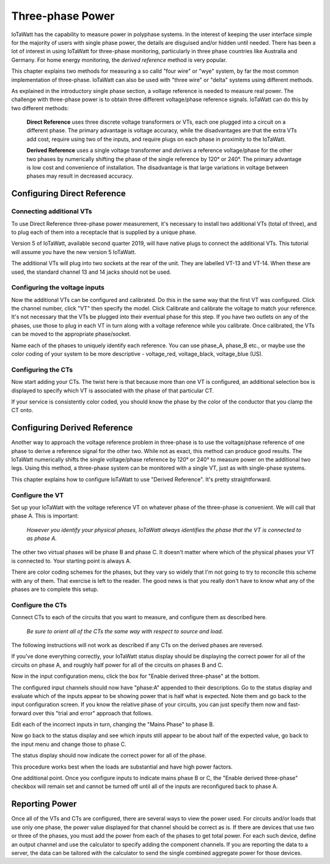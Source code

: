 =============================
Three-phase Power
=============================

IoTaWatt has the capability to measure power in polyphase systems. 
In the interest of keeping the user interface simple for the majority 
of users with single phase power, the details are disguised and/or hidden
until needed. There has been a lot of interest in using IoTaWatt
for three-phase monitoring, particularly in three phase countries like
Australia and Germany. For home energy monitoring, the *derived reference*
method is very popular.

This chapter explains two methods for measuring a so calld "four wire"
or "wye" system, by far the most common implementation of three-phase.
IoTaWatt can also be used with "three wire" or "delta" systems using 
different methods.

As explained in the introductory single phase section, 
a voltage reference is needed to measure real power. 
The challenge with three-phase power is to obtain 
three different voltage/phase reference signals. 
IoTaWatt can do this by two different methods: 

    **Direct Reference** uses three discrete voltage transformers 
    or VTs, each one plugged into a circuit on a different phase. 
    The primary advantage is voltage accuracy, while the 
    disadvantages are that the extra VTs add cost, require using 
    two of the inputs, and require plugs on each phase 
    in proximity to the IoTaWatt.

    **Derived Reference** uses a single voltage transformer 
    and *derives* a reference voltage/phase for the other two 
    phases by numerically shifting the phase of the single 
    reference by 120° or 240°. The primary advantage is 
    low cost and convenience of installation. 
    The disadvantage is that large variations in voltage 
    between phases may result in decreased accuracy.

Configuring Direct Reference
----------------------------

Connecting additional VTs
^^^^^^^^^^^^^^^^^^^^^^^^^

To use Direct Reference three-phase power measurement, 
it's necessary to install two additional 
VTs (total of three), and to plug each of them into a 
receptacle that is supplied by a unique phase. 

Version 5 of IoTaWatt, available second quarter 2019,
will have native plugs to connect the additional VTs.
This tutorial will assume you have the new version 5
IoTaWatt.

The additional VTs will plug into two sockets at the rear
of the unit.  They are labelled VT-13 and VT-14.
When these are used, the standard channel 13 and 14
jacks should not be used.

.. image:: pics/V5VTinputs.jpg
    :scale: 10 %
    :align: center
    :alt: **V5 VT Inputs**

Configuring the voltage inputs
^^^^^^^^^^^^^^^^^^^^^^^^^^^^^^

Now the additional VTs can be configured and calibrated. 
Do this in the same way that the first VT was configured. 
Click the channel number, click "VT" then specify the model. 
Click Calibrate and calibrate the voltage to match your reference. 
It's not necessary that the VTs be plugged into their 
eventual phase for this step. 
If you have two outlets on any of the phases, 
use those to plug in each VT in turn along with a voltage 
reference while you calibrate. Once calibrated, 
the VTs can be moved to the appropriate phase/socket.

.. image:: pics/config3phVT.png
    :scale: 60 %
    :align: center
    :alt: **Add Additional VTs**

Name each of the phases to uniquely identify each reference. 
You can use phase_A, phase_B etc., 
or maybe use the color coding of your system to be more descriptive - 
voltage_red, voltage_black, voltage_blue (US).

Configuring the CTs
^^^^^^^^^^^^^^^^^^^

Now start adding your CTs. 
The twist here is that because more than one VT is configured, 
an additional selection box is displayed to specify 
which VT is associated with the phase of that particular CT.

.. image:: pics/select3phVT.png
    :scale: 60 %
    :align: center
    :alt: **Select Reference VT**

If your service is consistently color coded, 
you should know the phase by the color of the conductor 
that you clamp the CT onto.


Configuring Derived Reference
-----------------------------

Another way to approach the voltage reference problem in three-phase
is to use the voltage/phase reference of one phase to derive a
reference signal for the other two. While not as exact, this method
can produce good results. The IoTaWatt numerically shifts the single 
voltage/phase reference by 120° or 240° to measure power on the 
additional two legs. Using this method, a three-phase system can 
be monitored with a single VT, just as with single-phase systems.

This chapter explains how to configure IoTaWatt to 
use "Derived Reference". 
It's pretty straightforward.

Configure the VT
^^^^^^^^^^^^^^^^

Set up your IoTaWatt with the voltage reference VT on whatever 
phase of the three-phase is convenient. We will call that phase
A. This is important:

    *However you identify your physical phases, IoTaWatt always 
    identifies the phase that the VT is connected to as phase A.*

The other two virtual phases will be phase B and phase C. 
It doesn't matter where which of the physical phases
your VT is connected to. Your starting point is always A.

There are color coding schemes for the phases, but they vary so 
widely that I'm not going to try to reconcile this scheme 
with any of them. That exercise is left to the reader. 
The good news is that you really don't have to know what 
any of the phases are to complete this setup.

Configure the CTs
^^^^^^^^^^^^^^^^^

Connect CTs to each of the circuits that you want to measure, 
and configure them as described here.

    *Be sure to orient all of the CTs the same way 
    with respect to source and load*. 
    
The following instructions will not work as described 
if any CTs on the derived phases are reversed.

If you've done everything correctly, 
your IoTaWatt status display should be displaying the correct power 
for all of the circuits on phase A, 
and roughly half power for all of the circuits on phases B and C.

Now in the input configuration menu, 
click the box for "Enable derived three-phase" at the bottom.

.. image:: pics/derived3phInputs.png
    :scale: 60 %
    :align: center
    :alt: **Derived Three-phase Inputs**

The configured input channels should now have "phase:A" 
appended to their descriptions. Go to the status display 
and evaluate which of the inputs appear to be showing power 
that is half what is expected. Note them and go back 
to the input configuration screen. If you know the relative 
phase of your circuits, you can just specify them now 
and fast-forward over this "trial and error" approach that follows.

Edit each of the incorrect inputs in turn, 
changing the "Mains Phase" to phase B.

.. image:: pics/derived3phCTs.png
    :scale: 60 %
    :align: center
    :alt: **Derived Three-phase Selection**

Now go back to the status display and see which inputs
still appear to be about half of the expected value, 
go back to the input menu and change those to phase C.

The status display should now indicate 
the correct power for all of the phase.

This procedure works best when the loads are substantial and
have high power factors.

One additional point. Once you configure inputs to 
indicate mains phase B or C, the "Enable derived three-phase" 
checkbox will remain set and cannot be turned 
off until all of the inputs are reconfigured back to phase A.

Reporting Power
---------------

Once all of the VTs and CTs are configured, 
there are several ways to view the power used. 
For circuits and/or loads that use only one phase, 
the power value displayed for that channel should be correct as is. 
If there are devices that use two or three of the phases, 
you must add the power from each of the phases to get total power. 
For each such device, define an output channel and use the calculator 
to specify adding the component channels. 
If you are reporting the data to a server, 
the data can be tailored with the calculator to send the single 
combined aggregate power for those devices.